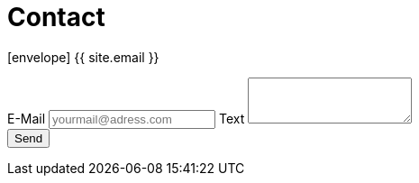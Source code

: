 = Contact
:page-permalink: /contact/
:page-layout: contact
:page-liquid:

icon:envelope[] {{ site.email }}

++++
<form id="contact" class="form-horizontal" method="post" action="https://gy9kx6l66c.execute-api.eu-west-1.amazonaws.com/default/website-contact-form">
<label for="mail">E-Mail</label>
<input
type="email"
name="mail"
id="mail"
placeholder="yourmail@adress.com"
required
/>
<label for="text">Text</label>
<textarea id="text" name="text" rows="3" required></textarea>
<div
class="g-recaptcha"
data-sitekey="6LfYmBkTAAAAALIJIQv0t5TQNX2OTm-KdrWt7iX3"
></div>
<input type="submit" value="Send" />
</form>
++++

